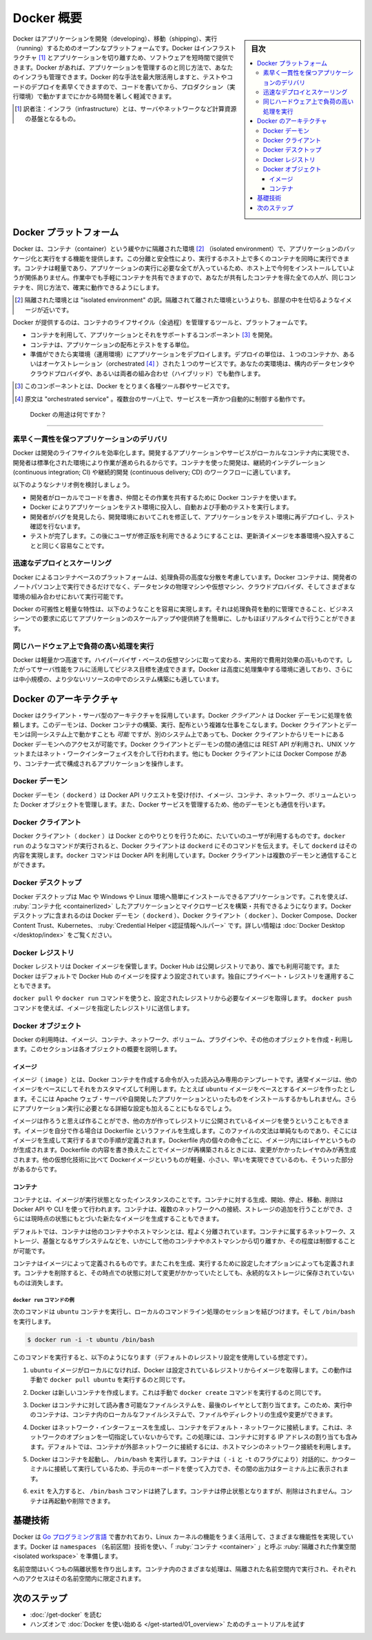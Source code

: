 .. -*- coding: utf-8 -*-
.. URL: https://docs.docker.com/get-started/overview/
   doc version: 24.0
.. SOURCE: https://github.com/docker/docker.github.io/blob/master/get-started/overview.md
.. check date: 2023/07/15
.. Commits on Mar 2, 2023 75a2468ce346d75a5ca380809e00219197d317f8
.. -----------------------------------------------------------------------------

.. Docker Overview

.. _docker-overview:

=======================================
Docker 概要
=======================================

.. sidebar:: 目次

   .. contents:: 
       :depth: 3
       :local:
.. Docker is an open platform for developing, shipping, and running applications. Docker enables you to separate your applications from your infrastructure so you can deliver software quickly. With Docker, you can manage your infrastructure in the same ways you manage your applications. By taking advantage of Docker’s methodologies for shipping, testing, and deploying code quickly, you can significantly reduce the delay between writing code and running it in production.

Docker はアプリケーションを開発（developing）、移動（shipping）、実行（running）するためのオープンなプラットフォームです。Docker はインフラストラクチャ [#infractructure]_ とアプリケーションを切り離すため、ソフトウェアを短時間で提供できます。Docker があれば、アプリケーションを管理するのと同じ方法で、あなたのインフラも管理できます。Docker 的な手法を最大限活用しますと、テストやコードのデプロイを素早くできますので、コードを書いてから、プロダクション（実行環境）で動かすまでにかかる時間を著しく軽減できます。

.. [#infractructure] 訳者注：インフラ（infrastructure）とは、サーバやネットワークなど計算資源の基盤となるもの。

.. The Docker platform
.. _the-docker-platform:

Docker プラットフォーム
==============================

.. Docker provides the ability to package and run an application in a loosely isolated environment called a container. The isolation and security allows you to run many containers simultaneously on a given host. Containers are lightweight and contain everything needed to run the application, so you do not need to rely on what is currently installed on the host. You can easily share containers while you work, and be sure that everyone you share with gets the same container that works in the same way.

Docker は、コンテナ（container）という緩やかに隔離された環境 [#isolated]_ （isolated environment）で、アプリケーションのパッケージ化と実行をする機能を提供します。この分離と安全性により、実行するホスト上で多くのコンテナを同時に実行できます。コンテナは軽量であり、アプリケーションの実行に必要な全てが入っているため、ホスト上で今何をインストールしていようが関係ありません。作業中でも手軽にコンテナを共有できますので、あなたが共有したコンテナを得た全ての人が、同じコンテナを、同じ方法で、確実に動作できるようにします。

.. [#isolated] 隔離された環境とは "isolated environment" の訳。隔離されて離された環境というよりも、部屋の中を仕切るようなイメージが近いです。

.. Docker provides tooling and a platform to manage the lifecycle of your containers:

Docker が提供するのは、コンテナのライフサイクル（全過程）を管理するツールと、プラットフォームです。

.. 
    Develop your application and its supporting components using containers.
    The container becomes the unit for distributing and testing your application.
    When you’re ready, deploy your application into your production environment, as a container or an orchestrated service. This works the same whether your production environment is a local data center, a cloud provider, or a hybrid of the two.

* コンテナを利用して、アプリケーションとそれをサポートするコンポーネント [#component]_ を開発。
* コンテナは、アプリケーションの配布とテストをする単位。
* 準備ができたら実環境（運用環境）にアプリケーションをデプロイします。デプロイの単位は、１つのコンテナか、あるいはオーケストレーション（orchestrated [#orchestrated]_ ）された１つのサービスです。あなたの実環境は、構内のデータセンタやクラウドプロバイダや、あるいは両者の組み合わせ（ハイブリッド）でも動作します。

.. [#component] このコンポーネントとは、Docker をとりまく各種ツール群やサービスです。
.. [#orchestrated] 原文は "orchestrated service" 。複数台のサーバ上で、サービスを一斉かつ自動的に制御する動作です。

.. What can I use Docker for?
.. _what-can-i-use-docker-for:

 Docker の用途は何ですか？
========================================

.. Fast, consistent delivery of your applications
.. _fast-consistent-delivery-of-your-applications:

素早く一貫性を保つアプリケーションのデリバリ
--------------------------------------------------

.. Docker streamlines the development lifecycle by allowing developers to work in standardized environments using local containers which provide your applications and services. Containers are great for continuous integration and continuous delivery (CI/CD) workflows.

Docker は開発のライフサイクルを効率化します。開発するアプリケーションやサービスがローカルなコンテナ内に実現でき、開発者は標準化された環境により作業が進められるからです。コンテナを使った開発は、継続的インテグレーション (continuous integration; CI) や継続的開発 (continuous delivery; CD) のワークフローに適しています。

.. Consider the following example scenario:

以下のようなシナリオ例を検討しましょう。

..  Your developers write code locally and share their work with their colleagues using Docker containers.
    They use Docker to push their applications into a test environment and execute automated and manual tests.
    When developers find bugs, they can fix them in the development environment and redeploy them to the test environment for testing and validation.
    When testing is complete, getting the fix to the customer is as simple as pushing the updated image to the production environment.

* 開発者がローカルでコードを書き、仲間とその作業を共有するために Docker コンテナを使います。
* Docker によりアプリケーションをテスト環境に投入し、自動および手動のテストを実行します。
* 開発者がバグを発見したら、開発環境においてこれを修正して、アプリケーションをテスト環境に再デプロイし、テスト確認を行ないます。
* テストが完了します。この後にユーザが修正版を利用できるようにすることは、更新済イメージを本番環境へ投入することと同じく容易なことです。

.. Responsive deployment and scaling
.. _responsive-deployment-and-scaling:

迅速なデプロイとスケーリング
----------------------------------------

.. Docker’s container-based platform allows for highly portable workloads. Docker containers can run on a developer’s local laptop, on physical or virtual machines in a data center, on cloud providers, or in a mixture of environments.

Docker によるコンテナベースのプラットフォームは、処理負荷の高度な分散を考慮しています。Docker コンテナは、開発者のノートパソコン上で実行できるだけでなく、データセンタの物理マシンや仮想マシン、クラウドプロバイダ、そしてさまざまな環境の組み合わせにおいて実行可能です。

.. Docker’s portability and lightweight nature also make it easy to dynamically manage workloads, scaling up or tearing down applications and services as business needs dictate, in near real time.

Docker の可搬性と軽量な特性は、以下のようなことを容易に実現します。それは処理負荷を動的に管理できること、ビジネスシーンでの要求に応じてアプリケーションのスケールアップや提供終了を簡単に、しかもほぼリアルタイムで行うことができます。

.. Running more workloads on the same hardware
.. _running-more-workloads-on-the-same-hardware:

同じハードウェア上で負荷の高い処理を実行
----------------------------------------

.. Docker is lightweight and fast. It provides a viable, cost-effective alternative to hypervisor-based virtual machines, so you can use more of your server capacity to achieve your business goals. Docker is perfect for high density environments and for small and medium deployments where you need to do more with fewer resources.

Docker は軽量かつ高速です。ハイパーバイザ・ベースの仮想マシンに取って変わる、実用的で費用対効果の高いものです。したがってサーバ性能をフルに活用してビジネス目標を達成できます。Docker は高度に処理集中する環境に適しており、さらには中小規模の、より少ないリソースの中でのシステム構築にも適しています。

.. Docker architecture
.. _docker-architecture:

Docker のアーキテクチャ
==============================

.. Docker uses a client-server architecture. The Docker client talks to the Docker daemon, which does the heavy lifting of building, running, and distributing your Docker containers. The Docker client and daemon can run on the same system, or you can connect a Docker client to a remote Docker daemon. The Docker client and daemon communicate using a REST API, over UNIX sockets or a network interface. Another Docker client is Docker Compose, that lets you work with applications consisting of a set of containers.

Docker はクライアント・サーバ型のアーキテクチャを採用しています。Docker *クライアント* は Docker デーモンに処理を依頼します。このデーモンは、Docker コンテナの構築、実行、配布という複雑な仕事をこなします。Docker クライアントとデーモンは同一システム上で動かすことも *可能* ですが、別のシステム上であっても、Docker クライアントからリモートにある Docker デーモンへのアクセスが可能です。Docker クライアントとデーモンの間の通信には REST API が利用され、UNIX ソケットまたはネット・ワークインターフェイスを介して行われます。他にも Docker クライアントには Docker Compose があり、コンテナ一式で構成されるアプリケーションを操作します。

.. image:: /assets/images/architecture.png
   :alt: Docker アーキテクチャ図

.. The Docker daemon

Docker デーモン
--------------------

.. The Docker daemon (dockerd) listens for Docker API requests and manages Docker objects such as images, containers, networks, and volumes. A daemon can also communicate with other daemons to manage Docker services.

Docker デーモン（ ``dockerd`` ）は Docker API リクエストを受け付け、イメージ、コンテナ、ネットワーク、ボリュームといった Docker オブジェクトを管理します。また、Docker サービスを管理するため、他のデーモンとも通信を行います。

.. The Docker client

Docker クライアント
--------------------

.. The Docker client (docker) is the primary way that many Docker users interact with Docker. When you use commands such as docker run, the client sends these commands to dockerd, which carries them out. The docker command uses the Docker API. The Docker client can communicate with more than one daemon.

Docker クライアント（ ``docker`` ）は Docker とのやりとりを行うために、たいていのユーザが利用するものです。``docker run`` のようなコマンドが実行されると、Docker クライアントは ``dockerd`` にそのコマンドを伝えます。そして ``dockerd`` はその内容を実現します。``docker`` コマンドは Docker API を利用しています。Docker クライアントは複数のデーモンと通信することができます。

.. _overview-docker-desktop:

Docker デスクトップ
--------------------

.. Docker Desktop is an easy-to-install application for your Mac, Windows or Linux environment that enables you to build and share containerized applications and microservices. Docker Desktop includes the Docker daemon (dockerd), the Docker client (docker), Docker Compose, Docker Content Trust, Kubernetes, and Credential Helper. For more information, see Docker Desktop.

Docker デスクトップは Mac や Windows や Linux 環境へ簡単にインストールできるアプリケーションです。これを使えば、 :ruby:`コンテナ化 <containerlized>` したアプリケーションとマイクロサービスを構築・共有できるようになります。Docker デスクトップに含まれるのは Docker デーモン（ ``dockerd`` ）、Docker クライアント（ ``docker`` ）、Docker Compose、Docker Content Trust、Kubernetes、 :ruby:`Credential Helper <認証情報ヘルパー>` です。詳しい情報は :doc:`Docker Desktop </desktop/index>` をご覧ください。


.. _docker-registries:

Docker レジストリ
--------------------

.. A Docker registry stores Docker images. Docker Hub is a public registry that anyone can use, and Docker is configured to look for images on Docker Hub by default. You can even run your own private registry.

Docker レジストリは Docker イメージを保管します。Docker Hub は公開レジストリであり、誰でも利用可能です。また  Docker はデフォルトで Docker Hub のイメージを探すよう設定されています。独自にプライベート・レジストリを運用することもできます。

.. When you use the docker pull or docker run commands, the required images are pulled from your configured registry. When you use the docker push command, your image is pushed to your configured registry.

``docker pull`` や ``docker run`` コマンドを使うと、設定されたレジストリから必要なイメージを取得します。 ``docker push`` コマンドを使えば、イメージを指定したレジストリに送信します。

.. Docker objects
.. _overview-docker-objects:

Docker オブジェクト
--------------------

.. When you use Docker, you are creating and using images, containers, networks, volumes, plugins, and other objects. This section is a brief overview of some of those objects.

Docker の利用時は、イメージ、コンテナ、ネットワーク、ボリューム、プラグインや、その他のオブジェクトを作成・利用します。このセクションは各オブジェクトの概要を説明します。

.. Images

イメージ
^^^^^^^^^^

.. An image is a read-only template with instructions for creating a Docker container. Often, an image is based on another image, with some additional customization. For example, you may build an image which is based on the ubuntu image, but installs the Apache web server and your application, as well as the configuration details needed to make your application run.

イメージ（ ``image`` ）とは、Docker コンテナを作成する命令が入った読み込み専用のテンプレートです。通常イメージは、他のイメージをベースにしてそれをカスタマイズして利用します。たとえば ``ubuntu`` イメージをベースとするイメージを作ったとします。そこには Apache ウェブ・サーバや自開発したアプリケーションといったものをインストールするかもしれません。さらにアプリケーション実行に必要となる詳細な設定も加えることにもなるでしょう。

.. You might create your own images or you might only use those created by others and published in a registry. To build your own image, you create a Dockerfile with a simple syntax for defining the steps needed to create the image and run it. Each instruction in a Dockerfile creates a layer in the image. When you change the Dockerfile and rebuild the image, only those layers which have changed are rebuilt. This is part of what makes images so lightweight, small, and fast, when compared to other virtualization technologies.

イメージは作ろうと思えば作ることができ、他の方が作ってレジストリに公開されているイメージを使うということもできます。イメージを自分で作る場合は Dockerfile というファイルを生成します。このファイルの文法は単純なものであり、そこにはイメージを生成して実行するまでの手順が定義されます。Dockerfile 内の個々の命令ごとに、イメージ内にはレイヤというものが生成されます。Dockerfile の内容を書き換えたことでイメージが再構築されるときには、変更がかかったレイヤのみが再生成されます。他の仮想化技術に比べて Dockerイメージというものが軽量、小さい、早いを実現できているのも、そういった部分があるからです。

コンテナ
^^^^^^^^^^

.. A container is a runnable instance of an image. You can create, start, stop, move, or delete a container using the Docker API or CLI. You can connect a container to one or more networks, attach storage to it, or even create a new image based on its current state.

コンテナとは、イメージが実行状態となったインスタンスのことです。コンテナに対する生成、開始、停止、移動、削除は Docker API や CLI を使って行われます。コンテナは、複数のネットワークへの接続、ストレージの追加を行うことができ、さらには現時点の状態にもとづいた新たなイメージを生成することもできます。

.. By default, a container is relatively well isolated from other containers and its host machine. You can control how isolated a container’s network, storage, or other underlying subsystems are from other containers or from the host machine.

デフォルトでは、コンテナは他のコンテナやホストマシンとは、程よく分離されています。コンテナに属するネットワーク、ストレージ、基盤となるサブシステムなどを、いかにして他のコンテナやホストマシンから切り離すか、その程度は制御することが可能です。

.. A container is defined by its image as well as any configuration options you provide to it when you create or start it. When a container is removed, any changes to its state that are not stored in persistent storage disappear.

コンテナはイメージによって定義されるものです。またこれを生成、実行するために設定したオプションによっても定義されます。コンテナを削除すると、その時点での状態に対して変更がかかっていたとしても、永続的なストレージに保存されていないものは消失します。

.. Example docker run command
.. _overview-example-docker-run-command:

``docker run`` コマンドの例
++++++++++++++++++++++++++++++

.. The following command runs an ubuntu container, attaches interactively to your local command-line session, and runs /bin/bash.

次のコマンドは ``ubuntu`` コンテナを実行し、ローカルのコマンドライン処理のセッションを結びつけます。そして ``/bin/bash`` を実行します。

.. code-block:: bash

    $ docker run -i -t ubuntu /bin/bash

.. When you run this command, the following happens (assuming you are using the default registry configuration):

このコマンドを実行すると、以下のようになります（デフォルトのレジストリ設定を使用している想定です）。

..    If you do not have the ubuntu image locally, Docker pulls it from your configured registry, as though you had run docker pull ubuntu manually.

1. ``ubuntu`` イメージがローカルになければ、Docker は設定されているレジストリからイメージを取得します。この動作は手動で ``docker pull ubuntu`` を実行するのと同じです。

..    Docker creates a new container, as though you had run a docker container create command manually.

2. Docker は新しいコンテナを作成します。これは手動で ``docker create`` コマンドを実行するのと同じです。

..    Docker allocates a read-write filesystem to the container, as its final layer. This allows a running container to create or modify files and directories in its local filesystem.

3. Docker はコンテナに対して読み書き可能なファイルシステムを、最後のレイヤとして割り当てます。このため、実行中のコンテナは、コンテナ内のローカルなファイルシステムで、ファイルやディレクトリの生成や変更ができます。

..    Docker creates a network interface to connect the container to the default network, since you did not specify any networking options. This includes assigning an IP address to the container. By default, containers can connect to external networks using the host machine’s network connection.


4. Docker はネットワーク・インターフェースを生成し、コンテナをデフォルト・ネットワークに接続します。これは、ネットワークのオプションを一切指定していないからです。この処理には、コンテナに対する IP アドレスの割り当ても含みます。デフォルトでは、コンテナが外部ネットワークに接続するには、ホストマシンのネットワーク接続を利用します。

..    Docker starts the container and executes /bin/bash. Because the container is running interactively and attached to your terminal (due to the -i and -t flags), you can provide input using your keyboard while the output is logged to your terminal.

5. Docker はコンテナを起動し、 ``/bin/bash`` を実行します。コンテナは（ ``-i`` と ``-t`` のフラグにより）対話的に、かつターミナルに接続して実行しているため、手元のキーボードを使って入力でき、その間の出力はターミナル上に表示されます。

..    When you type exit to terminate the /bin/bash command, the container stops but is not removed. You can start it again or remove it.

6. ``exit`` を入力すると、 ``/bin/bash`` コマンドは終了します。コンテナは停止状態となりますが、削除はされません。コンテナは再起動や削除できます。


.. The underlying technology

基礎技術
==============

.. Docker is written in the Go programming language and takes advantage of several features of the Linux kernel to deliver its functionality. Docker uses a technology called namespaces to provide the isolated workspace called the container. When you run a container, Docker creates a set of namespaces for that container.

Docker は `Go プログラミング言語 <https://golang.org/>`_ で書かれており、Linux カーネルの機能をうまく活用して、さまざまな機能性を実現しています。Docker は ``namespaces`` （名前区間）技術を使い、「 :ruby:`コンテナ <container>` 」と呼ぶ :ruby:`隔離された作業空間 <isolated workspace>` を準備します。

.. These namespaces provide a layer of isolation. Each aspect of a container runs in a separate namespace and its access is limited to that namespace.

名前空間はいくつもの隔離状態を作り出します。コンテナ内のさまざまな処理は、隔離された名前空間内で実行され、それぞれへのアクセスはその名前空間内に限定されます。


.. Next steps

次のステップ
====================

.. 
    Read about installing Docker.
    Get hands-on experience with the Getting started with Docker tutorial.

* :doc:`/get-docker` を読む
* ハンズオンで :doc:`Docker を使い始める </get-started/01_overview>` ためのチュートリアルを試す

.. seealso:: 

   Docker overview
     https://docs.docker.com/get-started/overview/


